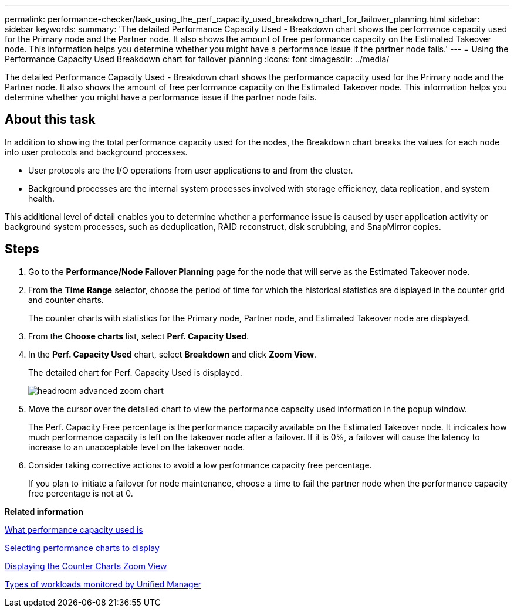 ---
permalink: performance-checker/task_using_the_perf_capacity_used_breakdown_chart_for_failover_planning.html
sidebar: sidebar
keywords: 
summary: 'The detailed Performance Capacity Used - Breakdown chart shows the performance capacity used for the Primary node and the Partner node. It also shows the amount of free performance capacity on the Estimated Takeover node. This information helps you determine whether you might have a performance issue if the partner node fails.'
---
= Using the Performance Capacity Used Breakdown chart for failover planning
:icons: font
:imagesdir: ../media/

[.lead]
The detailed Performance Capacity Used - Breakdown chart shows the performance capacity used for the Primary node and the Partner node. It also shows the amount of free performance capacity on the Estimated Takeover node. This information helps you determine whether you might have a performance issue if the partner node fails.

== About this task

In addition to showing the total performance capacity used for the nodes, the Breakdown chart breaks the values for each node into user protocols and background processes.

* User protocols are the I/O operations from user applications to and from the cluster.
* Background processes are the internal system processes involved with storage efficiency, data replication, and system health.

This additional level of detail enables you to determine whether a performance issue is caused by user application activity or background system processes, such as deduplication, RAID reconstruct, disk scrubbing, and SnapMirror copies.

== Steps

. Go to the *Performance/Node Failover Planning* page for the node that will serve as the Estimated Takeover node.
. From the *Time Range* selector, choose the period of time for which the historical statistics are displayed in the counter grid and counter charts.
+
The counter charts with statistics for the Primary node, Partner node, and Estimated Takeover node are displayed.

. From the *Choose charts* list, select *Perf. Capacity Used*.
. In the *Perf. Capacity Used* chart, select *Breakdown* and click *Zoom View*.
+
The detailed chart for Perf. Capacity Used is displayed.
+
image::../media/headroom_advanced_zoom_chart.gif[]

. Move the cursor over the detailed chart to view the performance capacity used information in the popup window.
+
The Perf. Capacity Free percentage is the performance capacity available on the Estimated Takeover node. It indicates how much performance capacity is left on the takeover node after a failover. If it is 0%, a failover will cause the latency to increase to an unacceptable level on the takeover node.

. Consider taking corrective actions to avoid a low performance capacity free percentage.
+
If you plan to initiate a failover for node maintenance, choose a time to fail the partner node when the performance capacity free percentage is not at 0.

*Related information*

xref:concept_what_performance_capacity_used_is.adoc[What performance capacity used is]

xref:task_selecting_performance_charts_to_display.adoc[Selecting performance charts to display]

xref:task_displaying_the_counter_charts_zoom_view.adoc[Displaying the Counter Charts Zoom View]

xref:concept_types_of_workloads_monitored_by_unified_manager.adoc[Types of workloads monitored by Unified Manager]
